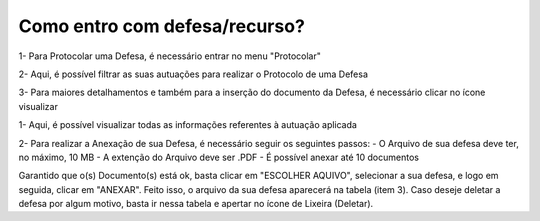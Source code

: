 Como entro com defesa/recurso?
============================================================

.. image:: ../imagens/MicrosoftTeams-image.png

1- Para Protocolar uma Defesa, é necessário entrar no menu "Protocolar"

2- Aqui, é possível filtrar as suas autuações para realizar o Protocolo de uma Defesa

3- Para maiores detalhamentos e também para a inserção do documento da Defesa, é necessário clicar no ícone visualizar


.. image:: ../imagens/MicrosoftTeams-image (1).png

1- Aqui, é possível visualizar todas as informações referentes à autuação aplicada

2- Para realizar a Anexação de sua Defesa, é necessário seguir os seguintes passos:
- O Arquivo de sua defesa deve ter, no máximo, 10 MB
- A extenção do Arquivo deve ser .PDF
- É possível anexar até 10 documentos

Garantido que o(s) Documento(s) está ok, basta clicar em "ESCOLHER AQUIVO", selecionar a sua defesa, e logo em seguida, clicar em "ANEXAR". Feito isso, o arquivo da sua defesa aparecerá na tabela (item 3). Caso deseje deletar a defesa por algum motivo, basta ir nessa tabela e apertar no ícone de Lixeira (Deletar).
